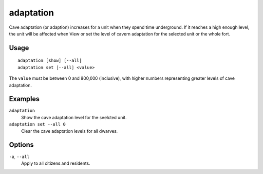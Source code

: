adaptation
==========

.. dfhack-tool::
    :summary: Adjust a unit's cave adaptation level.
    :tags: fort armok units

Cave adaptation (or adaption) increases for a unit when they spend time underground. If it reaches a high enough level, the unit will be affected when
View or set the level of cavern adaptation for the selected unit or the whole
fort.

Usage
-----

::

    adaptation [show] [--all]
    adaptation set [--all] <value>

The ``value`` must be between 0 and 800,000 (inclusive), with higher numbers
representing greater levels of cave adaptation.

Examples
--------

``adaptation``
    Show the cave adaptation level for the seelcted unit.
``adaptation set --all 0``
    Clear the cave adaptation levels for all dwarves.

Options
-------

``-a``, ``--all``
    Apply to all citizens and residents.
